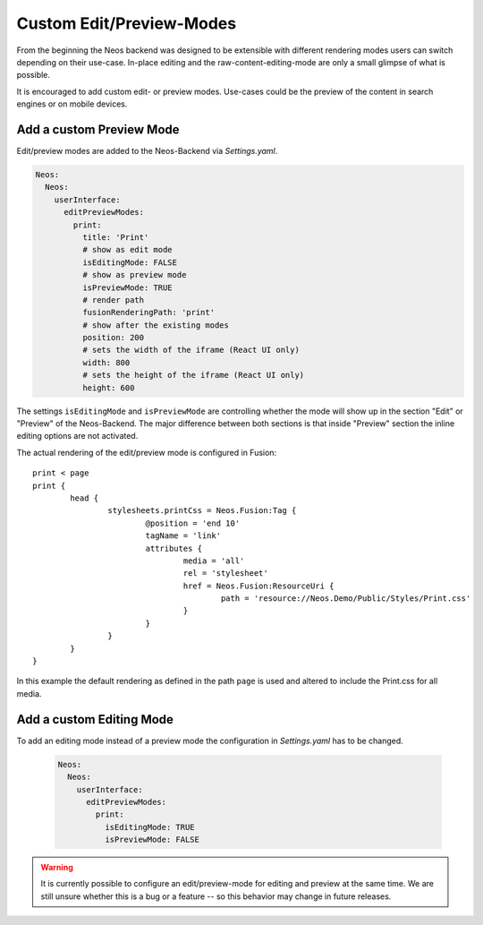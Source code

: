 .. _custom-edit-preview-mode:

Custom Edit/Preview-Modes
=========================

From the beginning the Neos backend was designed to be extensible with different rendering modes users can switch
depending on their use-case. In-place editing and the raw-content-editing-mode are only a small glimpse of what is possible.

It is encouraged to add custom edit- or preview modes. Use-cases could be the preview of the content in search engines or
on mobile devices.

Add a custom Preview Mode
-------------------------

Edit/preview modes are added to the Neos-Backend via *Settings.yaml*.

.. code-block:: yaml

  Neos:
    Neos:
      userInterface:
        editPreviewModes:
          print:
            title: 'Print'
            # show as edit mode
            isEditingMode: FALSE
            # show as preview mode
            isPreviewMode: TRUE
            # render path
            fusionRenderingPath: 'print'
            # show after the existing modes
            position: 200
            # sets the width of the iframe (React UI only)
            width: 800
            # sets the height of the iframe (React UI only)
            height: 600

The settings ``isEditingMode`` and ``isPreviewMode`` are controlling whether the mode will show up in the section "Edit"
or "Preview" of the Neos-Backend. The major difference between both sections is that inside "Preview" section the inline
editing options are not activated.

The actual rendering of the edit/preview mode is configured in Fusion::

	print < page
	print {
		head {
			stylesheets.printCss = Neos.Fusion:Tag {
				@position = 'end 10'
				tagName = 'link'
				attributes {
					media = 'all'
					rel = 'stylesheet'
					href = Neos.Fusion:ResourceUri {
						path = 'resource://Neos.Demo/Public/Styles/Print.css'
					}
				}
			}
		}
	}

In this example the default rendering as defined in the path ``page`` is used and altered to include the Print.css for
all media.

Add a custom Editing Mode
-------------------------

To add an editing mode instead of a preview mode the configuration in *Settings.yaml* has to be changed.

 .. code-block:: yaml

  Neos:
    Neos:
      userInterface:
        editPreviewModes:
          print:
            isEditingMode: TRUE
            isPreviewMode: FALSE

.. warning:: It is currently possible to configure an edit/preview-mode for editing and preview at the same time. We are
	still unsure whether this is a bug or a feature -- so this behavior may change in future releases.

